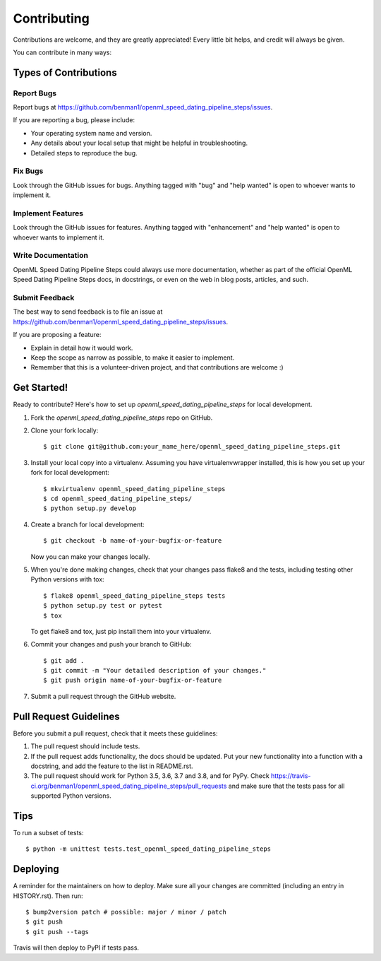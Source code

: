 .. highlight:: shell

============
Contributing
============

Contributions are welcome, and they are greatly appreciated! Every little bit
helps, and credit will always be given.

You can contribute in many ways:

Types of Contributions
----------------------

Report Bugs
~~~~~~~~~~~

Report bugs at https://github.com/benman1/openml_speed_dating_pipeline_steps/issues.

If you are reporting a bug, please include:

* Your operating system name and version.
* Any details about your local setup that might be helpful in troubleshooting.
* Detailed steps to reproduce the bug.

Fix Bugs
~~~~~~~~

Look through the GitHub issues for bugs. Anything tagged with "bug" and "help
wanted" is open to whoever wants to implement it.

Implement Features
~~~~~~~~~~~~~~~~~~

Look through the GitHub issues for features. Anything tagged with "enhancement"
and "help wanted" is open to whoever wants to implement it.

Write Documentation
~~~~~~~~~~~~~~~~~~~

OpenML Speed Dating Pipeline Steps could always use more documentation, whether as part of the
official OpenML Speed Dating Pipeline Steps docs, in docstrings, or even on the web in blog posts,
articles, and such.

Submit Feedback
~~~~~~~~~~~~~~~

The best way to send feedback is to file an issue at https://github.com/benman1/openml_speed_dating_pipeline_steps/issues.

If you are proposing a feature:

* Explain in detail how it would work.
* Keep the scope as narrow as possible, to make it easier to implement.
* Remember that this is a volunteer-driven project, and that contributions
  are welcome :)

Get Started!
------------

Ready to contribute? Here's how to set up `openml_speed_dating_pipeline_steps` for local development.

1. Fork the `openml_speed_dating_pipeline_steps` repo on GitHub.
2. Clone your fork locally::

    $ git clone git@github.com:your_name_here/openml_speed_dating_pipeline_steps.git

3. Install your local copy into a virtualenv. Assuming you have virtualenvwrapper installed, this is how you set up your fork for local development::

    $ mkvirtualenv openml_speed_dating_pipeline_steps
    $ cd openml_speed_dating_pipeline_steps/
    $ python setup.py develop

4. Create a branch for local development::

    $ git checkout -b name-of-your-bugfix-or-feature

   Now you can make your changes locally.

5. When you're done making changes, check that your changes pass flake8 and the
   tests, including testing other Python versions with tox::

    $ flake8 openml_speed_dating_pipeline_steps tests
    $ python setup.py test or pytest
    $ tox

   To get flake8 and tox, just pip install them into your virtualenv.

6. Commit your changes and push your branch to GitHub::

    $ git add .
    $ git commit -m "Your detailed description of your changes."
    $ git push origin name-of-your-bugfix-or-feature

7. Submit a pull request through the GitHub website.

Pull Request Guidelines
-----------------------

Before you submit a pull request, check that it meets these guidelines:

1. The pull request should include tests.
2. If the pull request adds functionality, the docs should be updated. Put
   your new functionality into a function with a docstring, and add the
   feature to the list in README.rst.
3. The pull request should work for Python 3.5, 3.6, 3.7 and 3.8, and for PyPy. Check
   https://travis-ci.org/benman1/openml_speed_dating_pipeline_steps/pull_requests
   and make sure that the tests pass for all supported Python versions.

Tips
----

To run a subset of tests::


    $ python -m unittest tests.test_openml_speed_dating_pipeline_steps

Deploying
---------

A reminder for the maintainers on how to deploy.
Make sure all your changes are committed (including an entry in HISTORY.rst).
Then run::

$ bump2version patch # possible: major / minor / patch
$ git push
$ git push --tags

Travis will then deploy to PyPI if tests pass.
